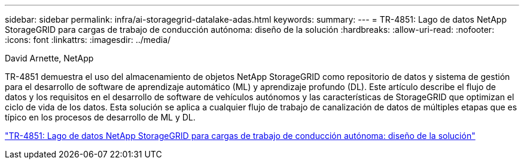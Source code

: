 ---
sidebar: sidebar 
permalink: infra/ai-storagegrid-datalake-adas.html 
keywords:  
summary:  
---
= TR-4851: Lago de datos NetApp StorageGRID para cargas de trabajo de conducción autónoma: diseño de la solución
:hardbreaks:
:allow-uri-read: 
:nofooter: 
:icons: font
:linkattrs: 
:imagesdir: ../media/


David Arnette, NetApp

[role="lead"]
TR-4851 demuestra el uso del almacenamiento de objetos NetApp StorageGRID como repositorio de datos y sistema de gestión para el desarrollo de software de aprendizaje automático (ML) y aprendizaje profundo (DL).  Este artículo describe el flujo de datos y los requisitos en el desarrollo de software de vehículos autónomos y las características de StorageGRID que optimizan el ciclo de vida de los datos.  Esta solución se aplica a cualquier flujo de trabajo de canalización de datos de múltiples etapas que es típico en los procesos de desarrollo de ML y DL.

link:https://www.netapp.com/pdf.html?item=/media/19399-tr-4851.pdf["TR-4851: Lago de datos NetApp StorageGRID para cargas de trabajo de conducción autónoma: diseño de la solución"^]
